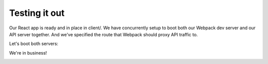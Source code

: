 Testing it out
===================

Our React app is ready and in place in client/. We have concurrently setup to boot both our Webpack dev server and our API server together. And we've specified the route that Webpack should proxy API traffic to.

Let's boot both servers:

.. code-block:: bash
	$ npm start
We're in business!


.. image:: final-shot.png
